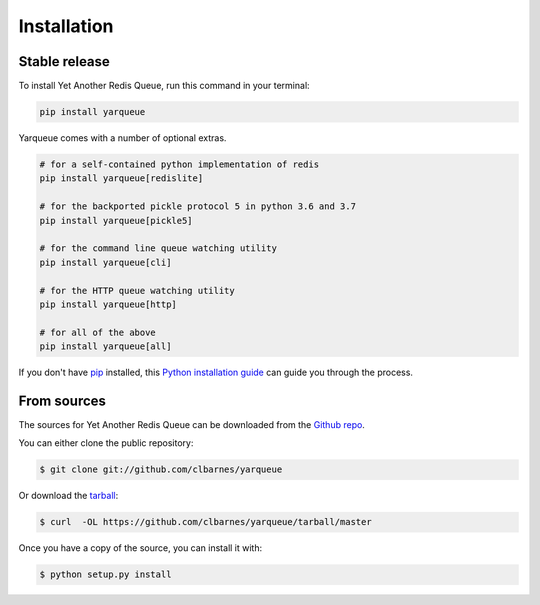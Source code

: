 .. highlight:: shell

============
Installation
============


Stable release
--------------

To install Yet Another Redis Queue, run this command in your terminal:

.. code-block:: console

    pip install yarqueue

Yarqueue comes with a number of optional extras.

.. code-block:: console

    # for a self-contained python implementation of redis
    pip install yarqueue[redislite]

    # for the backported pickle protocol 5 in python 3.6 and 3.7
    pip install yarqueue[pickle5]

    # for the command line queue watching utility
    pip install yarqueue[cli]

    # for the HTTP queue watching utility
    pip install yarqueue[http]

    # for all of the above
    pip install yarqueue[all]


If you don't have `pip`_ installed, this `Python installation guide`_ can guide
you through the process.

.. _pip: https://pip.pypa.io
.. _Python installation guide: http://docs.python-guide.org/en/latest/starting/installation/


From sources
------------

The sources for Yet Another Redis Queue can be downloaded from the `Github repo`_.

You can either clone the public repository:

.. code-block:: console

    $ git clone git://github.com/clbarnes/yarqueue

Or download the `tarball`_:

.. code-block:: console

    $ curl  -OL https://github.com/clbarnes/yarqueue/tarball/master

Once you have a copy of the source, you can install it with:

.. code-block:: console

    $ python setup.py install


.. _Github repo: https://github.com/clbarnes/yarqueue
.. _tarball: https://github.com/clbarnes/yarqueue/tarball/master
